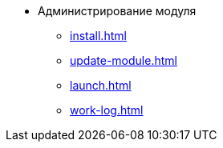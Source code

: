 * Администрирование модуля
** xref:install.adoc[]
** xref:update-module.adoc[]
** xref:launch.adoc[]
** xref:work-log.adoc[]
// ** xref:msg-autoremove.adoc[]
